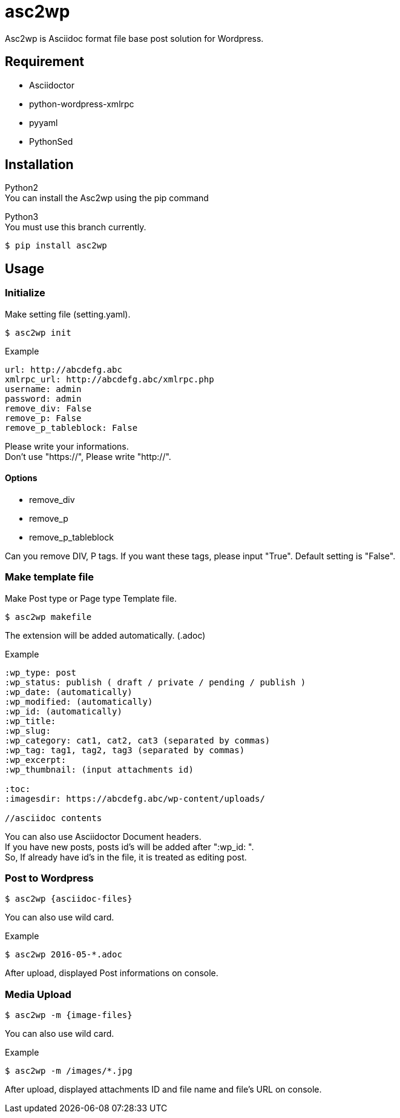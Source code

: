 = asc2wp

Asc2wp is Asciidoc format file base post solution for Wordpress.


== Requirement

- Asciidoctor
- python-wordpress-xmlrpc
- pyyaml
- PythonSed	

== Installation

Python2 +
You can install the Asc2wp using the +pip+ command

Python3 +
You must use this branch currently.

[source,bash]
----
$ pip install asc2wp
----

== Usage

=== Initialize

Make setting file (setting.yaml).

[source,bash]
----
$ asc2wp init
----

.Example
....
url: http://abcdefg.abc
xmlrpc_url: http://abcdefg.abc/xmlrpc.php
username: admin
password: admin
remove_div: False
remove_p: False
remove_p_tableblock: False
....

Please write your informations. +
Don't use "https://", Please write "http://". +

==== Options
 * remove_div
 * remove_p
 * remove_p_tableblock

Can you remove DIV, P tags. If you want these tags, please input "True". Default setting is "False".

=== Make template file

Make Post type or Page type Template file.

[source,bash]
----
$ asc2wp makefile
----

The extension will be added automatically. (.adoc)

.Example
....
:wp_type: post
:wp_status: publish ( draft / private / pending / publish )
:wp_date: (automatically)
:wp_modified: (automatically)
:wp_id: (automatically)
:wp_title:
:wp_slug:
:wp_category: cat1, cat2, cat3 (separated by commas)
:wp_tag: tag1, tag2, tag3 (separated by commas)
:wp_excerpt:
:wp_thumbnail: (input attachments id)

:toc:
:imagesdir: https://abcdefg.abc/wp-content/uploads/

//asciidoc contents
....

You can also use Asciidoctor Document headers. +
If you have new posts, posts id's will be added after ":wp_id: ". +
So, If already have id's in the file, it is treated as editing post.

=== Post to Wordpress

[source,bash]
----
$ asc2wp {asciidoc-files}
----

You can also use wild card.

[source,bash]
.Example
----
$ asc2wp 2016-05-*.adoc
----

After upload, displayed Post informations on console.


=== Media Upload

[source,bash]
----
$ asc2wp -m {image-files}
----

You can also use wild card.

[source,bash]
.Example
----
$ asc2wp -m /images/*.jpg
----

After upload, displayed attachments ID and file name and file's URL on console.
